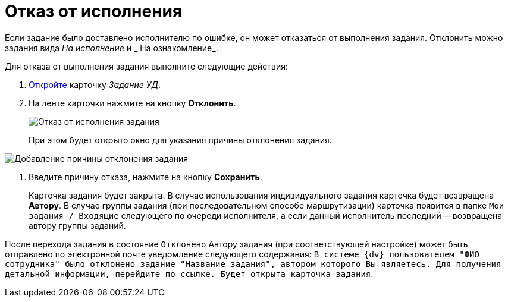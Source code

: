 = Отказ от исполнения

Если задание было доставлено исполнителю по ошибке, он может отказаться от выполнения задания. Отклонить можно задания вида _На исполнение_ и _ На ознакомление_.

Для отказа от выполнения задания выполните следующие действия:

. xref:task_Task_Take.adoc[Откройте] карточку _Задание УД_.
. На ленте карточки нажмите на кнопку *Отклонить*.
+
image::Task_Reject.png[Отказ от исполнения задания]
+
При этом будет открыто окно для указания причины отклонения задания.

image::Task_Reject_reason.png[Добавление причины отклонения задания]
. Введите причину отказа, нажмите на кнопку *Сохранить*.
+
Карточка задания будет закрыта. В случае использования индивидуального задания карточка будет возвращена *Автору*. В случае группы задания (при последовательном способе маршрутизации) карточка появится в папке `Мои задания / Входящие` следующего по очереди исполнителя, а если данный исполнитель последний -- возвращена автору группы заданий.

После перехода задания в состояние `Отклонено` Автору задания (при соответствующей настройке) может быть отправлено по электронной почте уведомление следующего содержания: `В системе {dv} пользователем "ФИО сотрудника" было отклонено задание "Название задания", автором которого Вы являетесь. Для получения детальной информации, перейдите по ссылке. Будет открыта карточка задания`.
